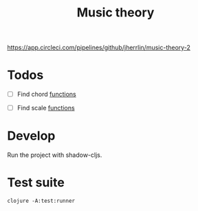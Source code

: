 #+TITLE: Music theory

https://app.circleci.com/pipelines/github/jherrlin/music-theory-2

* Todos

  - [ ] Find chord
    [[file:src/se/jherrlin/music_theory/music_theory.cljc::250][functions]]

  - [ ] Find scale
    [[file:src/se/jherrlin/music_theory/music_theory.cljc::250][functions]]

* Develop

  Run the project with shadow-cljs.

* Test suite

  #+BEGIN_SRC shell
    clojure -A:test:runner
  #+END_SRC
